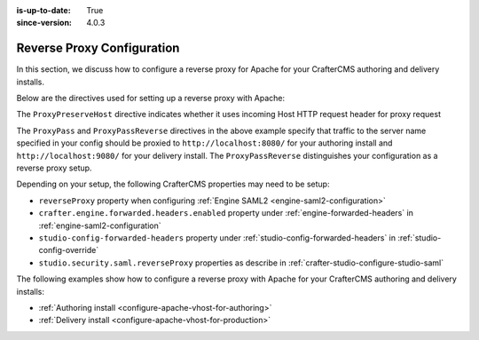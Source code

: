 :is-up-to-date: True
:since-version: 4.0.3

.. index:: Reverse Proxy Configuration, Configuring Apache Virtual Host, Configuring Apache vhost

.. _reverse-proxy-configuration:

===========================
Reverse Proxy Configuration
===========================

.. version_tag::
   :label: Since
   :version: 4.0.3

In this section, we discuss how to configure a reverse proxy for Apache for your
CrafterCMS authoring and delivery installs.

Below are the directives used for setting up a reverse proxy with Apache:

.. code-block:: apache
   :caption: *Authoring Configuration*

   <VirtualHost *:80>
     ProxyPreserveHost On

     # Authoring and Preview
     ProxyPassMatch ^/(studio/events)$  ws://localhost:8080/$1
     ProxyPass / http://localhost:8080/
     ProxyPassReverse / http://localhost:8080/

     ErrorLog ${APACHE_LOG_DIR}/crafter-studio-error.log
     CustomLog ${APACHE_LOG_DIR}/crafter-studio-access.log combined
   </VirtualHost>


.. code-block:: apache
   :caption: *Delivery Configuration*

   <VirtualHost *:80>
     ServerName example.com
     ProxyPreserveHost On

     # Delivery
     ProxyPass / http://localhost:9080/
     ProxyPassReverse / http://localhost:9080/

     ErrorLog ${APACHE_LOG_DIR}/crafter-engine-error.log
     CustomLog ${APACHE_LOG_DIR}/crafter-engine-access.log combined
   </VirtualHost>

The ``ProxyPreserveHost`` directive indicates whether it uses incoming Host HTTP request header for proxy request

The ``ProxyPass`` and ``ProxyPassReverse`` directives in the above example specify that traffic to the server name
specified in your config should be proxied to ``http://localhost:8080/`` for your authoring install and
``http://localhost:9080/`` for your delivery install.  The ``ProxyPassReverse`` distinguishes your configuration
as a reverse proxy setup.

Depending on your setup, the following CrafterCMS properties may need to be setup:

- ``reverseProxy`` property when configuring :ref:`Engine SAML2 <engine-saml2-configuration>`
- ``crafter.engine.forwarded.headers.enabled`` property under :ref:`engine-forwarded-headers` in :ref:`engine-saml2-configuration`
- ``studio-config-forwarded-headers`` property under :ref:`studio-config-forwarded-headers` in :ref:`studio-config-override`
- ``studio.security.saml.reverseProxy`` properties as describe in :ref:`crafter-studio-configure-studio-saml`

The following examples show how to configure a reverse proxy with Apache for your CrafterCMS authoring and delivery installs:

- :ref:`Authoring install <configure-apache-vhost-for-authoring>`
- :ref:`Delivery install <configure-apache-vhost-for-production>`


